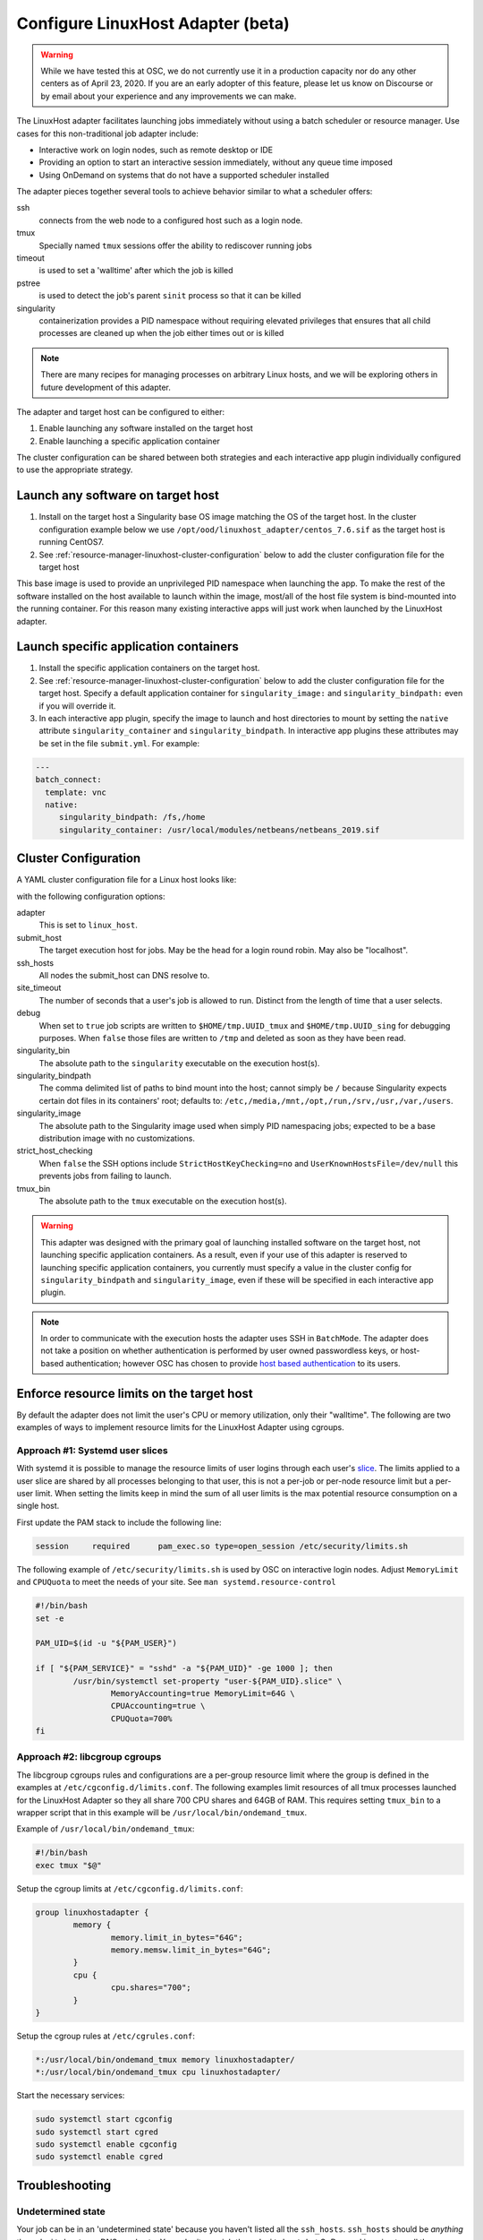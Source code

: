 .. _resource-manager-linuxhost:

Configure LinuxHost Adapter (beta)
==================================

.. warning:: While we have tested this at OSC, we do not currently use it in a production capacity nor do any other centers as of April 23, 2020. If you are an early adopter of this feature, please let us know on Discourse or by email about your experience and any improvements we can make.

The LinuxHost adapter facilitates launching jobs immediately without using a batch scheduler or resource manager. Use cases for this non-traditional job adapter include:

- Interactive work on login nodes, such as remote desktop or IDE
- Providing an option to start an interactive session immediately, without any queue time imposed
- Using OnDemand on systems that do not have a supported scheduler installed

The adapter pieces together several tools to achieve behavior similar to what a scheduler offers:


ssh
  connects from the web node to a configured host such as a login node.
tmux
  Specially named ``tmux`` sessions offer the ability to rediscover running jobs
timeout
  is used to set a 'walltime' after which the job is killed
pstree
  is used to detect the job's parent ``sinit`` process so that it can be killed
singularity
  containerization provides a PID namespace without requiring elevated privileges that ensures that all child processes are cleaned up when the job either times out or is killed

.. note:: There are many recipes for managing processes on arbitrary Linux hosts, and we will be exploring others in future development of this adapter.


The adapter and target host can be configured to either:

#. Enable launching any software installed on the target host
#. Enable launching a specific application container

The cluster configuration can be shared between both strategies and each interactive app plugin individually configured to use the appropriate strategy.


Launch any software on target host
----------------------------------

1. Install on the target host a Singularity base OS image matching the OS of the target host. In the cluster configuration example below we use ``/opt/ood/linuxhost_adapter/centos_7.6.sif`` as the target host is running CentOS7.
2. See :ref:`resource-manager-linuxhost-cluster-configuration` below to add the cluster configuration file for the target host

This base image is used to provide an unprivileged PID namespace when launching the app. To make the rest of the software installed on the host available to launch within the image, most/all of the host file system is bind-mounted into the running container. For this reason many existing interactive apps will just work when launched by the LinuxHost adapter.

Launch specific application containers
--------------------------------------

1. Install the specific application containers on the target host.
2. See :ref:`resource-manager-linuxhost-cluster-configuration` below to add the cluster configuration file for the target host. Specify a default application container for ``singularity_image:`` and ``singularity_bindpath:`` even if you will override it.
3. In each interactive app plugin, specify the image to launch and host directories to mount by setting the ``native`` attribute ``singularity_container`` and ``singularity_bindpath``. In interactive app plugins these attributes may be set in the file ``submit.yml``. For example:


.. code-block:: yaml

   ---
   batch_connect:
     template: vnc
     native:
        singularity_bindpath: /fs,/home
        singularity_container: /usr/local/modules/netbeans/netbeans_2019.sif

.. _resource-manager-linuxhost-cluster-configuration:

Cluster Configuration
---------------------

A YAML cluster configuration file for a Linux host looks like:

.. code-block:: yaml
   :emphasize-lines: 10-

   # /etc/ood/config/clusters.d/owens_login.yml
   ---
   v2:
     metadata:
       title: "Owens"
       url: "https://www.osc.edu/supercomputing/computing/owens"
       hidden: true
     login:
       host: "owens.osc.edu"
     job:
       adapter: "linux_host"
       submit_host: "owens.osc.edu"  # This is the head for a login round robin
       ssh_hosts: # These are the actual login nodes
         - owens-login01.hpc.osc.edu
         - owens-login02.hpc.osc.edu
         - owens-login03.hpc.osc.edu
       site_timeout: 7200
       debug: true
       singularity_bin: /usr/bin/singularity
       singularity_bindpath: /etc,/media,/mnt,/opt,/run,/srv,/usr,/var,/users
       singularity_image: /opt/ood/linuxhost_adapter/centos_7.6.sif
       # Enabling strict host checking may cause the adapter to fail if the user's known_hosts does not have all the roundrobin hosts
       strict_host_checking: false
       tmux_bin: /usr/bin/tmux

with the following configuration options:

adapter
  This is set to ``linux_host``.
submit_host
  The target execution host for jobs. May be the head for a login round robin. May also be "localhost".
ssh_hosts
 All nodes the submit_host can DNS resolve to.
site_timeout
  The number of seconds that a user's job is allowed to run. Distinct from the length of time that a user selects.
debug
  When set to ``true`` job scripts are written to ``$HOME/tmp.UUID_tmux`` and ``$HOME/tmp.UUID_sing`` for debugging purposes. When ``false`` those files are written to ``/tmp`` and deleted as soon as they have been read.
singularity_bin
  The absolute path to the ``singularity`` executable on the execution host(s).
singularity_bindpath
  The comma delimited list of paths to bind mount into the host; cannot simply be ``/`` because Singularity expects certain dot files in its containers' root; defaults to: ``/etc,/media,/mnt,/opt,/run,/srv,/usr,/var,/users``.
singularity_image
  The absolute path to the Singularity image used when simply PID namespacing jobs; expected to be a base distribution image with no customizations.
strict_host_checking
  When ``false`` the SSH options include ``StrictHostKeyChecking=no`` and ``UserKnownHostsFile=/dev/null`` this prevents jobs from failing to launch.
tmux_bin
  The absolute path to the ``tmux`` executable on the execution host(s).


.. warning::

   This adapter was designed with the primary goal of launching installed
   software on the target host, not launching specific application containers.
   As a result, even if your use of this adapter is reserved to launching
   specific application containers, you currently must specify a value in the
   cluster config for ``singularity_bindpath`` and ``singularity_image``, even
   if these will be specified in each interactive app plugin.

.. note::

  In order to communicate with the execution hosts the adapter uses SSH in
  ``BatchMode``. The adapter does not take a position on whether authentication
  is performed by user owned passwordless keys, or host-based authentication;
  however OSC has chosen to provide `host based authentication
  <https://en.wikibooks.org/wiki/OpenSSH/Cookbook/Host-based_Authentication>`_
  to its users.



Enforce resource limits on the target host
------------------------------------------

By default the adapter does not limit the user's CPU or memory utilization, only their "walltime". The following are two examples of ways to implement resource limits for the LinuxHost Adapter using cgroups.

Approach #1: Systemd user slices
................................

With systemd it is possible to manage the resource limits of user logins through each user's `slice <https://www.freedesktop.org/software/systemd/man/systemd.slice.html>`_. The limits applied to a user slice are shared by all processes belonging to that user, this is not a per-job or per-node resource limit but a per-user limit. When setting the limits keep in mind the sum of all user limits is the max potential resource consumption on a single host.

First update the PAM stack to include the following line:

.. code-block:: none

   session     required      pam_exec.so type=open_session /etc/security/limits.sh

The following example of ``/etc/security/limits.sh`` is used by OSC on interactive login nodes. Adjust ``MemoryLimit`` and ``CPUQuota`` to meet the needs of your site. See ``man systemd.resource-control``

.. code-block:: bash

   #!/bin/bash
   set -e

   PAM_UID=$(id -u "${PAM_USER}")

   if [ "${PAM_SERVICE}" = "sshd" -a "${PAM_UID}" -ge 1000 ]; then
           /usr/bin/systemctl set-property "user-${PAM_UID}.slice" \
                   MemoryAccounting=true MemoryLimit=64G \
                   CPUAccounting=true \
                   CPUQuota=700%
   fi

Approach #2: libcgroup cgroups
..............................

The libcgroup cgroups rules and configurations are a per-group resource limit where the group is defined in the examples at ``/etc/cgconfig.d/limits.conf``. The following examples limit resources of all tmux processes launched for the LinuxHost Adapter so they all share 700 CPU shares and 64GB of RAM. This requires setting ``tmux_bin`` to a wrapper script that in this example will be ``/usr/local/bin/ondemand_tmux``.

Example of ``/usr/local/bin/ondemand_tmux``:

.. code-block:: bash

   #!/bin/bash
   exec tmux "$@"

Setup the cgroup limits at ``/etc/cgconfig.d/limits.conf``:

.. code-block:: none

   group linuxhostadapter {
           memory {
                   memory.limit_in_bytes="64G";
                   memory.memsw.limit_in_bytes="64G";
           }
           cpu {
                   cpu.shares="700";
           }
   }

Setup the cgroup rules at ``/etc/cgrules.conf``:

.. code-block:: none

   *:/usr/local/bin/ondemand_tmux memory linuxhostadapter/
   *:/usr/local/bin/ondemand_tmux cpu linuxhostadapter/

Start the necessary services:

.. code-block:: sh

   sudo systemctl start cgconfig
   sudo systemctl start cgred
   sudo systemctl enable cgconfig
   sudo systemctl enable cgred


Troubleshooting
---------------

Undetermined state
..................

Your job can be in an 'undetermined state' because you haven't listed all the ``ssh_hosts``.
``ssh_hosts`` should be *anything* the ``submit_host`` can DNS resolve to. You submit your
job the ``submit_host``, but OnDemand is going to poll the ``ssh_hosts`` for your job and
in this case, your running a job on a node that OnDemand is not polling.

.. code-block:: yaml

   # /etc/ood/config/clusters.d/no_good_config.yml
   ---
   v2:
     job:
       submit_host: "owens.osc.edu"  # This is the head for a login round robin
       ssh_hosts: # These are the actual login nodes
         - owens-login01.hpc.osc.edu
         - owens-login02.hpc.osc.edu
         - # I need 03 and 04 here!

In this example I've only configured hosts 01 and 02 (above), but I got scheduled on 03 (you can tell
by the 'job name') so the adapter now cannot find my job.

.. figure:: /images/linux_host_undetermined.png

error while loading shared libraries
....................................

The default mounts for singularity are ``'/etc,/media,/mnt,/opt,/srv,/usr,/var,/users'``.  It's likely
either you've overwritten this with too few mounts (like /lib, /opt or /usr) or your container lacks
the library in question.

If the library exists on the host, consider mounting it into the container. Otherwise install it in
the container definition and rebuild the container.

The job just exists with no errors.
...................................

This is where turning debug on with ``debug: true`` is really going to come in handy.

Enable this, and you'll see the two shell scripts that ran during this job. Open the file ending in
``_tmux`` and you'll see something like below.

.. code-block:: shell

  export SINGULARITY_BINDPATH=/usr,/lib,/lib64,/opt
  # ... removed for brevity
  ERROR_PATH=/dev/null
  ({
  timeout 28800s /usr/bin/singularity exec  --pid /users/PZS0714/johrstrom/src/images/shelf/centos.sif /bin/bash --login /users/PZS0714/johrstrom/tmp.73S0QFxC5e_sing
  } | tee "$OUTPUT_PATH") 3>&1 1>&2 2>&3 | tee "$ERROR_PATH"

Export the SINGULARITY_BINDPATH so you're sure to have the same mounts, and run this
``/usr/bin/singularity exec ... tmp.73S0QFxC5e_sing`` command manually on one of the ssh hosts.  This will
emulate what the linuxhost adapter is doing and you should be able to modify and rerun until you fix
the issue.


D-Bus errors
............

Maybe you've seen something like below.  Mounting ``/var`` into the container will likely fix the issue.

.. code-block:: shell

  Launching desktop 'xfce'...
  process 195: D-Bus library appears to be incorrectly set up; failed to read machine uuid: UUID file '/etc/machine-id' should contain a hex string of length 32, not length 0, with no other text
  See the manual page for dbus-uuidgen to correct this issue.
    D-Bus not built with -rdynamic so unable to print a backtrace

Again, mounting ``var`` fixed this error too.

.. code-block:: shell

  Starting system message bus: Could not get password database information for UID of current process: User "???" unknown or no memory to allocate password entry


.. note::

   Subsequent versions of the adapter are expected to use `unshare <http://man7.org/linux/man-pages/man1/unshare.1.html>`_ for PID namespacing as the default method instead of Singularity. Singularity will continue to be supported.





